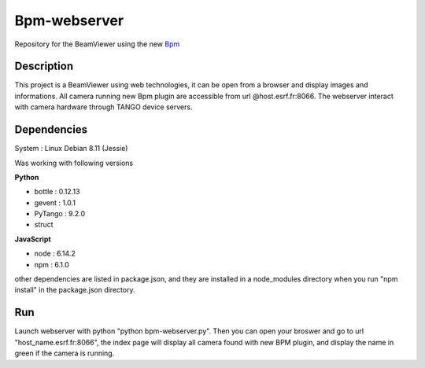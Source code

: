 ==============
Bpm-webserver 
==============

Repository for the BeamViewer using the new Bpm_

.. _Bpm: https://gitlab.esrf.fr/limagroup/Lima-tango-python/blob/1-bpm-device/plugins/Bpm.py

Description
------------

This project is a BeamViewer using web technologies, it can be open from a browser and display images and informations. All camera running new Bpm plugin are accessible from url @host.esrf.fr:8066.
The webserver interact with camera hardware through TANGO device servers.

Dependencies
------------
System : Linux Debian 8.11 (Jessie)

Was working with following versions

**Python**

- bottle : 0.12.13
- gevent : 1.0.1
- PyTango : 9.2.0
- struct

**JavaScript**

- node : 6.14.2
- npm : 6.1.0

other dependencies are listed in package.json, and they are installed in a node_modules directory when you run "npm install" in the package.json directory.

Run
------------
Launch webserver with python "python bpm-webserver.py". Then you can open your broswer and go to url "host_name.esrf.fr:8066", the index page will display all camera found with new BPM plugin, and display the name in green if the camera is running.
